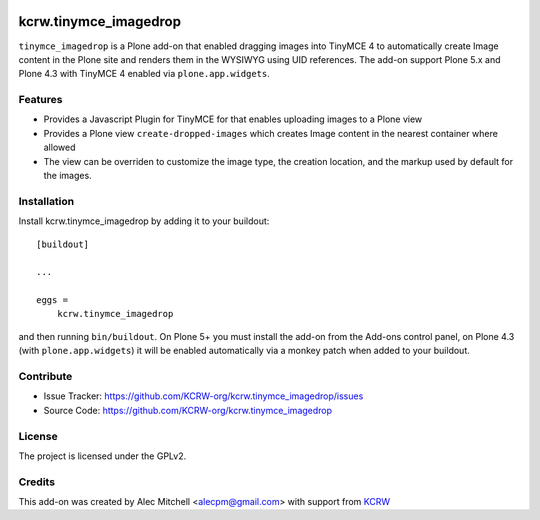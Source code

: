 .. This README is meant for consumption by humans and pypi. Pypi can render rst files so please do not use Sphinx features.
   If you want to learn more about writing documentation, please check out: http://docs.plone.org/about/documentation_styleguide.html
   This text does not appear on pypi or github. It is a comment.

.. image:: https://img.shields.io/pypi/v/kcrw.tinymce_imagedrop.svg
    :target: https://pypi.python.org/pypi/kcrw.tinymce_imagedrop/
    :alt: Latest Version

.. image:: https://img.shields.io/pypi/status/kcrw.tinymce_imagedrop.svg
    :target: https://pypi.python.org/pypi/kcrw.tinymce_imagedrop
    :alt: Egg Status

.. image:: https://img.shields.io/pypi/pyversions/kcrw.tinymce_imagedrop.svg?style=plastic   :alt: Supported - Python Versions

.. image:: https://img.shields.io/pypi/l/kcrw.tinymce_imagedrop.svg
    :target: https://pypi.python.org/pypi/kcrw.tinymce_imagedrop/
    :alt: License


======================
kcrw.tinymce_imagedrop
======================

``tinymce_imagedrop`` is a Plone add-on that enabled dragging images into TinyMCE 4 to automatically create Image content
in the Plone site and renders them in the WYSIWYG using UID references. The add-on support Plone 5.x and Plone 4.3 with
TinyMCE 4 enabled via ``plone.app.widgets``.

Features
--------

- Provides a Javascript Plugin for TinyMCE for that enables uploading images to a Plone view
- Provides a Plone view ``create-dropped-images`` which creates Image content in the nearest container where allowed
- The view can be overriden to customize the image type, the creation location, and the markup used by default for the images.

Installation
------------

Install kcrw.tinymce_imagedrop by adding it to your buildout::

    [buildout]

    ...

    eggs =
        kcrw.tinymce_imagedrop


and then running ``bin/buildout``. On Plone 5+ you must install the add-on from the Add-ons control panel,
on Plone 4.3 (with ``plone.app.widgets``) it will be enabled automatically via a monkey patch when added
to your buildout.


Contribute
----------

- Issue Tracker: https://github.com/KCRW-org/kcrw.tinymce_imagedrop/issues
- Source Code: https://github.com/KCRW-org/kcrw.tinymce_imagedrop


License
-------

The project is licensed under the GPLv2.


Credits
-------

This add-on was created by Alec Mitchell <alecpm@gmail.com> with support from KCRW_


.. _KCRW: http://www.kcrw.com/
